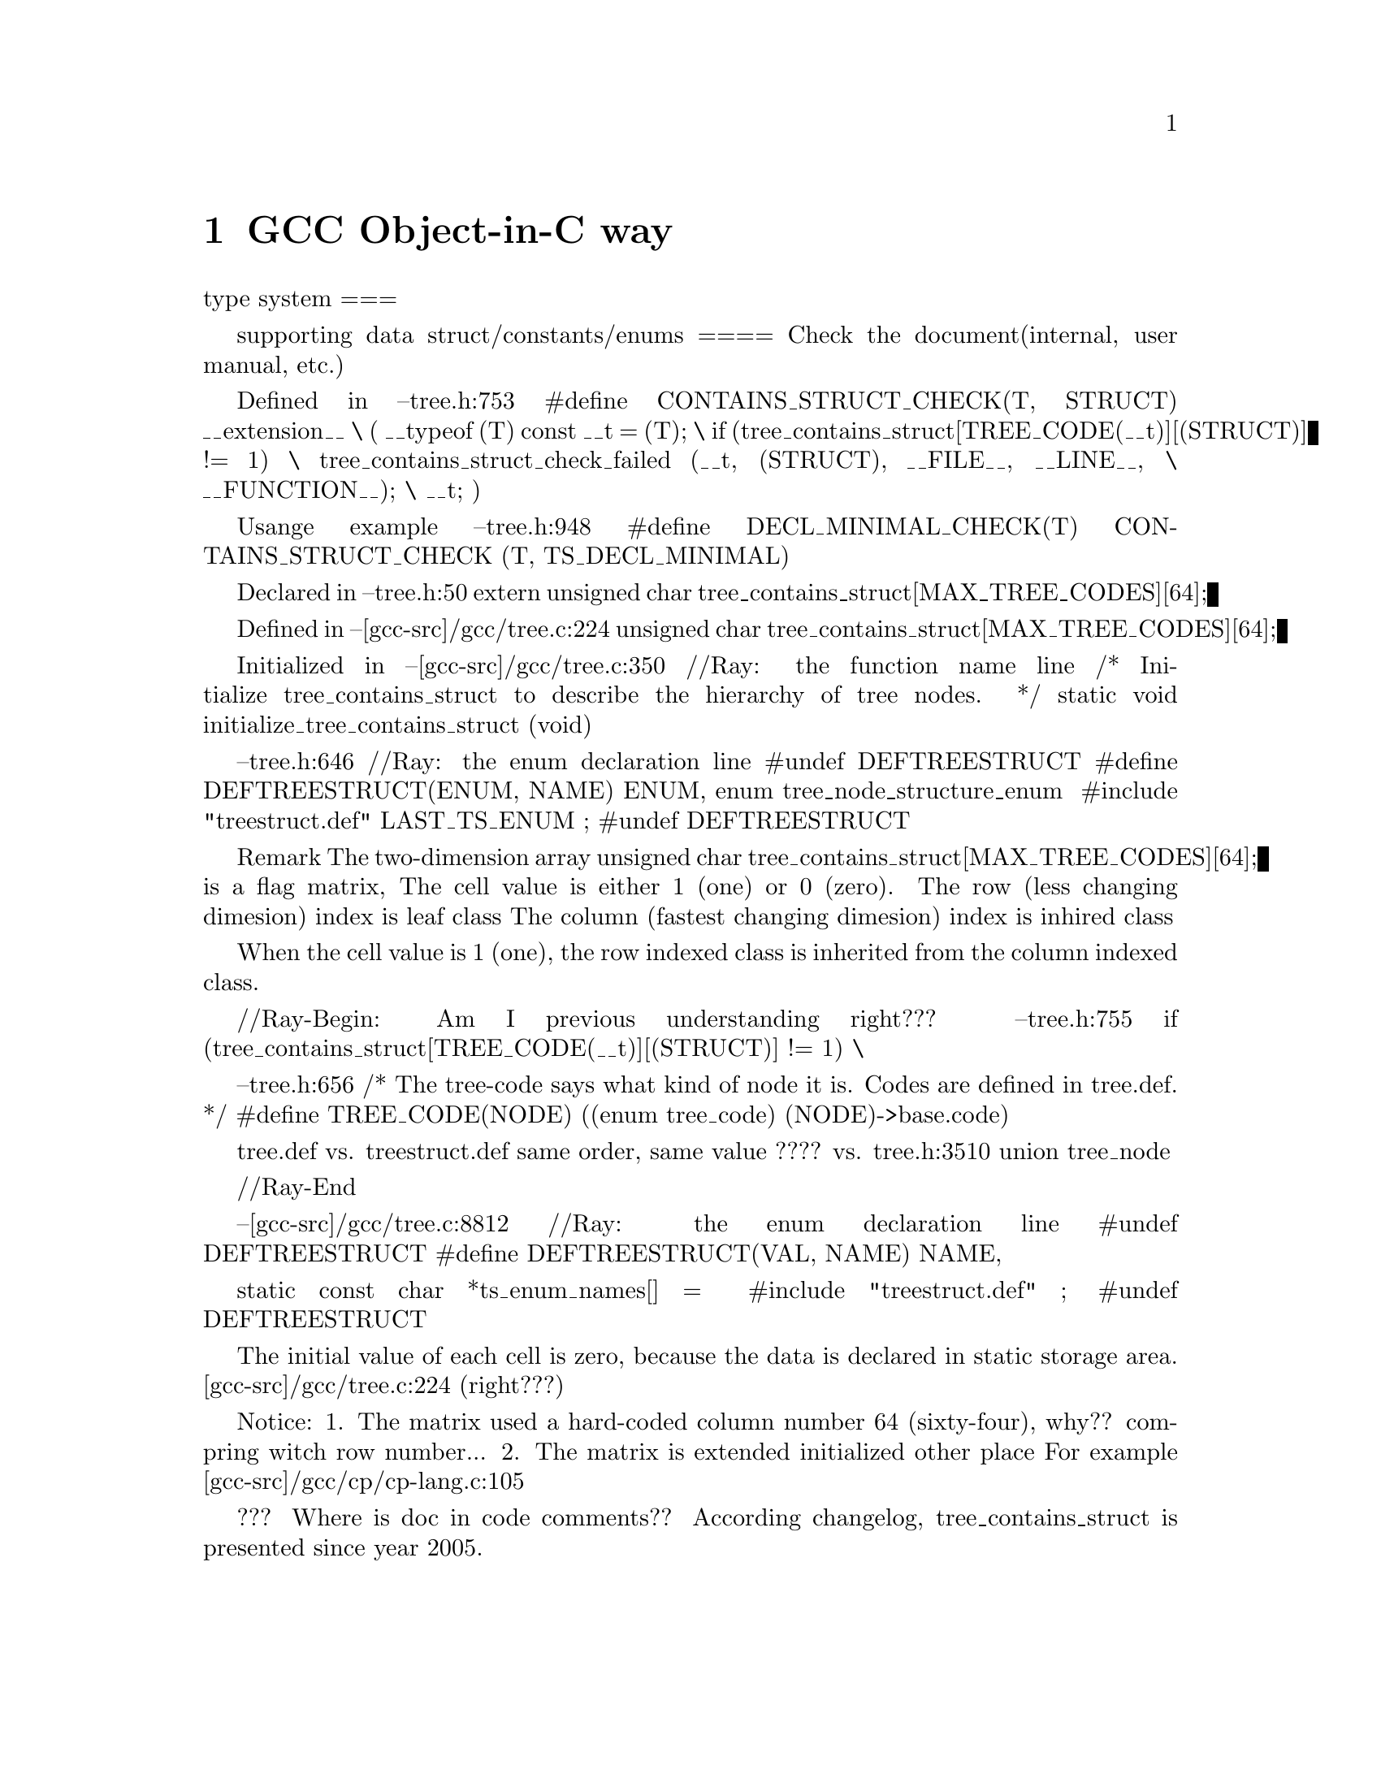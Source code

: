 \input texinfo  @c -*-texinfo-*-
@c %**start of header
@setfilename  object-in-c.info
@settitle Expaining GCC object-in-c way in GENERIC
@c %**end of header

@copying
Copyfight @copyright{} 2012 Raymond Yang
@end copying

@node GCC Object-in-C way
@chapter GCC Object-in-C way

type system
===

supporting data struct/constants/enums
====
@node TODO What is GTY(()) ? What is gengtype.c?
Check the document(internal, user manual, etc.)


@node To descible/check the relationship among various tree nodes

Defined in
--tree.h:753
#define CONTAINS_STRUCT_CHECK(T, STRUCT) __extension__      \
({  __typeof (T) const __t = (T);         \
  if (tree_contains_struct[TREE_CODE(__t)][(STRUCT)] != 1)    \
      tree_contains_struct_check_failed (__t, (STRUCT), __FILE__, __LINE__, \
             __FUNCTION__);       \
    __t; })

Usange example
--tree.h:948
#define DECL_MINIMAL_CHECK(T)   CONTAINS_STRUCT_CHECK (T, TS_DECL_MINIMAL)

Declared in
--tree.h:50
extern unsigned char tree_contains_struct[MAX_TREE_CODES][64];

Defined in
--[gcc-src]/gcc/tree.c:224
unsigned char tree_contains_struct[MAX_TREE_CODES][64];

Initialized in
--[gcc-src]/gcc/tree.c:350    //Ray: the function name line
/* Initialize tree_contains_struct to describe the hierarchy of tree
   nodes.  */
static void
initialize_tree_contains_struct (void)

--tree.h:646     //Ray: the enum declaration line
#undef DEFTREESTRUCT
#define DEFTREESTRUCT(ENUM, NAME) ENUM,
enum tree_node_structure_enum {
#include "treestruct.def"
  LAST_TS_ENUM
};
#undef DEFTREESTRUCT


Remark
The two-dimension array
unsigned char tree_contains_struct[MAX_TREE_CODES][64];
is a flag matrix, 
The cell value is either 1 (one) or 0 (zero).
The row (less changing dimesion) index is leaf class 
The column (fastest changing dimesion) index is inhired class

When the cell value is 1 (one), the row indexed class is inherited from
the column indexed class.

//Ray-Begin: Am I previous understanding right???
--tree.h:755
  if (tree_contains_struct[TREE_CODE(__t)][(STRUCT)] != 1)    \

--tree.h:656
/* The tree-code says what kind of node it is.
   Codes are defined in tree.def.  */
#define TREE_CODE(NODE) ((enum tree_code) (NODE)->base.code)

tree.def  vs. treestruct.def   same order, same value ????
vs. tree.h:3510  union tree_node{}

//Ray-End

--[gcc-src]/gcc/tree.c:8812    //Ray: the enum declaration line
#undef DEFTREESTRUCT
#define DEFTREESTRUCT(VAL, NAME) NAME,

static const char *ts_enum_names[] = {
#include "treestruct.def"
};
#undef DEFTREESTRUCT


The initial value of each cell is zero, because the data is declared in 
static storage area. [gcc-src]/gcc/tree.c:224  (right???)

Notice:
1. The matrix used a hard-coded column number 64 (sixty-four), why?? compring witch row number...
2. The matrix is extended initialized other place
   For example [gcc-src]/gcc/cp/cp-lang.c:105

??? Where is doc in code comments??
According changelog, tree_contains_struct{} is presented since year 2005.






@node Index
@unnumbered Index

@printindex cp

@bye
